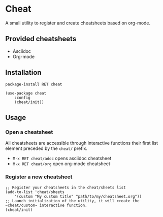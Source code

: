 * Cheat
A small utility to register and create cheatsheets based on org-mode.

** Provided cheatsheets
- Asciidoc
- Org-mode

** Installation
~package-install RET cheat~

#+BEGIN_SRC elisp
(use-package cheat
    :config
    (cheat/init))
#+END_SRC

** Usage


*** Open a cheatsheet 
All cheatsheets are accessible through interactive functions their first list element preceded by the ~cheat/~ prefix. 

- ~M-x RET cheat/adoc~ opens asciidoc cheatsheet
- ~M-x RET cheat/org~ open org-mode cheatsheet

*** Register a new cheatsheet

#+BEGIN_SRC elisp
;; Register your cheatsheets in the cheat/sheets list
(add-to-list 'cheat/sheets
    '(custom "My custom title" "path/to/my/cheatsheet.org"))
;; Launch initialization of the utility, it will create the ~cheat/custom~ interactive function.
(cheat/init)
#+END_SRC
